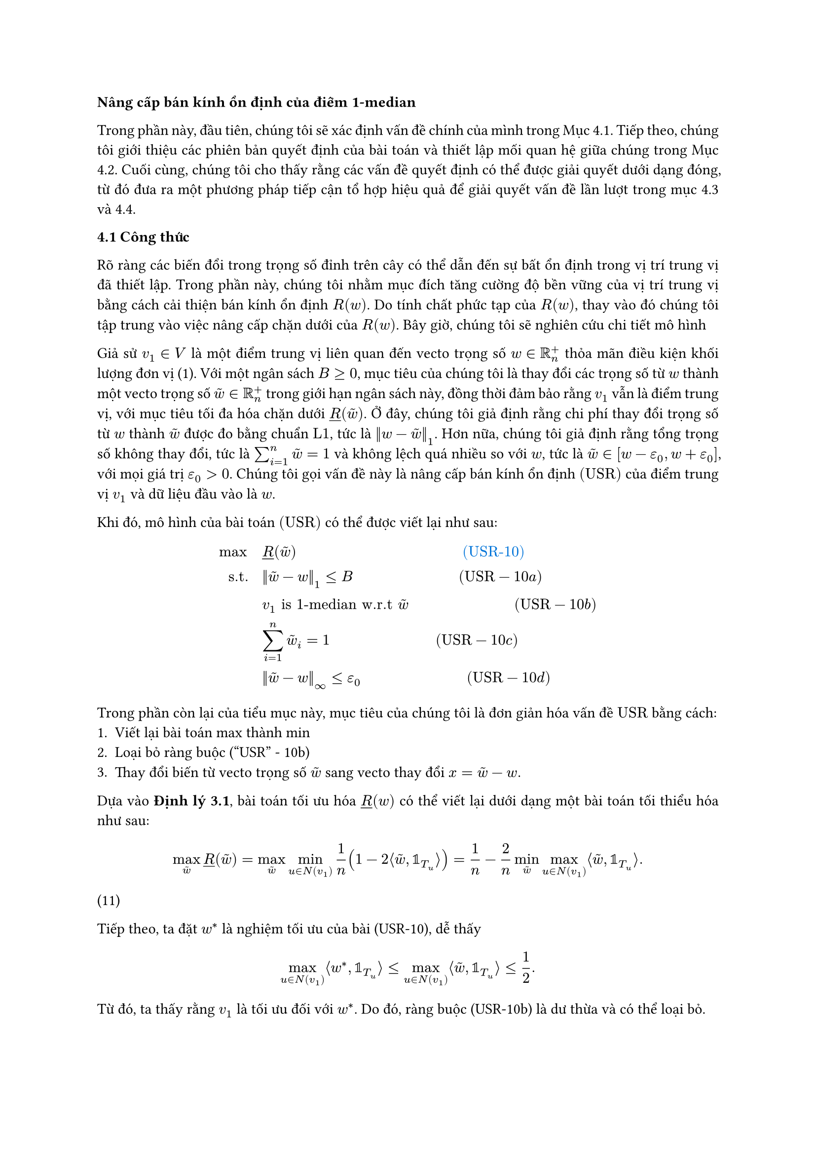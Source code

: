 #par(justify: true)[
*Nâng cấp bán kính ổn định của điểm 1-median*

Trong phần này, đầu tiên, chúng tôi sẽ xác định vấn đề chính của mình trong Mục 4.1. Tiếp theo, chúng tôi giới thiệu các phiên bản quyết định của bài toán và thiết lập mối quan hệ giữa chúng trong Mục 4.2. Cuối cùng, chúng tôi cho thấy rằng các vấn đề quyết định có thể được giải quyết dưới dạng đóng, từ đó đưa ra một phương pháp tiếp cận tổ hợp hiệu quả để giải quyết vấn đề lần lượt trong mục 4.3 và 4.4. 

*4.1 Công thức*

Rõ ràng các biến đổi trong trọng số đỉnh trên cây có thể dẫn đến sự bất ổn định trong vị trí trung vị đã thiết lập. Trong phần này, chúng tôi nhằm mục đích tăng cường độ bền vững của vị trí trung vị bằng cách cải thiện bán kính ổn định $R(w)$. Do tính chất phức tạp của $R(w)$, thay vào đó chúng tôi tập trung vào việc nâng cấp chặn dưới của $R(w)$. Bây giờ, chúng tôi sẽ nghiên cứu chi tiết mô hình

Giả sử $v_1 in V $ là một điểm trung vị liên quan đến vecto trọng số $w in RR_n^+$ thỏa mãn điều kiện khối lượng đơn vị (1). Với một ngân sách $B >= 0 $, mục tiêu của chúng tôi là thay đổi các trọng số từ $w$ thành một vecto trọng số $tilde(w) in RR_n^+$ trong giới hạn ngân sách này, đồng thời đảm bảo rằng $v_1$ vẫn là điểm trung vị, với mục tiêu tối đa hóa chặn dưới $underline(R)(tilde(w))$. Ở đây, chúng tôi giả định rằng chi phí thay đổi trọng số từ $w$ thành $tilde(w)$ được đo bằng chuẩn $"L1"$, tức là $norm(w - tilde(w))_1$. Hơn nữa, chúng tôi giả định rằng tổng trọng số không thay đổi, tức là $sum_(i=1) ^n tilde(w) = 1$ và không lệch quá nhiều so với $w$, tức là $tilde(w) in [w-epsilon_0, w + epsilon_0]$, với mọi giá trị $epsilon_0 >0 $. Chúng tôi gọi vấn đề này là nâng cấp bán kính ổn định $"(USR)"$ của điểm trung vị $v_1$ và dữ liệu đầu vào là $w$.

Khi đó, mô hình của bài toán $"(USR)"$ có thể được viết lại như sau:
$
max quad & underline(R)(tilde(w)) quad quad quad quad quad quad quad quad quad quad quad #text(blue)[(USR-10)]\ 

"s.t." quad & norm(tilde(w)-w)_1 <= B quad quad quad quad quad quad quad("USR"-10a)\

 & v_1 "is 1-median w.r.t" tilde(w) quad quad quad quad quad quad quad ("USR" - 10b)\

 & sum^n_(i=1) tilde(w)_i = 1 quad quad quad quad quad quad quad ("USR" -10c)\

 & norm(tilde(w)-w)_infinity <= epsilon_0 quad quad quad quad quad quad quad ("USR" - 10d)
$

Trong phần còn lại của tiểu mục này, mục tiêu của chúng tôi là đơn giản hóa vấn đề $"USR"$ bằng cách: 
1. Viết lại bài toán max thành min
2. Loại bỏ ràng buộc ("USR" - 10b)
3. Thay đổi biến từ vecto trọng số $tilde(w)$ sang vecto thay đổi $x = tilde(w) - w.$

Dựa vào *Định lý 3.1*, bài toán tối ưu hóa $underline(R)(w)$ có thể viết lại dưới dạng một bài toán tối thiểu hóa như sau:

$ max_tilde(w) underline(R)(tilde(w)) = max_tilde(w) min_(u in N(v_1)) 1/n (1- 2 angle.l tilde(w), bb(1)_T_u angle.r)= 1/n -2/n min_tilde(w) max_( u in N(v_1)) angle.l tilde(w), bb(1)_T_u angle.r. $ (11)

Tiếp theo, ta đặt $w^*$ là nghiệm tối ưu của bài (USR-10), dễ thấy
$ max_(u in N(v_1)) angle.l w^*, bb(1)_T_u angle.r <= max_(u in N(v_1)) angle.l tilde(w), bb(1)_T_u angle.r <= 1/2. $

Từ đó, ta thấy rằng $v_1$ là tối ưu đối với $w^*$. Do đó, ràng buộc (USR-10b) là dư thừa và có thể loại bỏ. 

Cuối cùng, đặt $ x= tilde(w) - w$ là vecto điều chỉnh. Bằng cách đổi biến, loại bỏ điều kiện (USR-10b) và viết lại hàm mục tiêu như (11), bài toán (USR-10) được viết lại như sau:

 $
    min quad & max_(u in N(v_1)) angle.l w + x, bb(1)_T_u angle.r quad quad  #text(blue)[(USR-12)]\ 

    "s.t." quad & norm(x)_1 <= B  quad quad quad quad quad quad quad  "USR-12a"\

    & sum^n_(i=1) x_i = 0 quad quad quad quad quad quad quad  "USR-12b"\

    & x_i in [-epsilon_0; epsilon_0], forall i = 1,...,n quad quad quad quad quad quad quad  "USR-12c"
    $

Trong phần còn lại của bài báo này, chúng tôi sẽ tập trung vào (USR-12) thay vì (USR-10). Bằng cách mở rộng hàm mục tiêu, vấn đề (USR-12) có thể biểu diễn thành một bài toán lập trình tuyến tính với $n$ chiều và có $O(n)$ ràng buộc. Do đó, nó có thể được giải bằng phương pháp đơn hình nổi tiếng. Tuy nhiên, độ phức tạp của phương pháp đơn hình không phải là bậc đa thức, theo Klee và Minty (1972). Mặc dù có các thuật toán thời gian đa thức cho lập trình tuyến tính, ví dụ như Karmarkar (1984), nhưng độ phức tạp thời gian của chúng không phải là tuyến tính theo $n$, do đó có thể chậm đối với các bài toán lập trình tuyến tính, như Megiddo (1984), nhưng những phương pháp này yêu cầu số chiều phải cố định hoặc tăng chậm theo số lượng ràng buộc, điều này không áp dụng trong trường hợp này.

Trong phần tiếp theo, chúng tôi đề xuất một phương pháp tổ hợp hiệu quả để giải quyết vấn đề (USR-12) bằng cách tận dụng cấu trúc đặc thù của nó. Để phát triển thuật toán này, chúng tôi sẽ giới thiệu trong các phần tiếp theo..., có thể được giải dưới dạng đóng. Hơn nữa, giải pháp cho vấn đề quyết định có thể được chuyển đổi hiệu quả thành giải pháp cho (USR-12) dựa trên mối quan hệ giữa chúng.

== Phiên bản tham số của bài toán nâng cấp bán kính ổn định

Giải quyết bài toán (USR-12) thực chất là trả lời câu hỏi: "Giá trị mục tiêu nhỏ nhất có thể đạt được với ngân sách bị giới hạn bởi $B$ là bao nhiêu". Thay vì tập trung vào câu hỏi này, ta có thể khám phá một câu hỏi liên quan chặt chẽ khác: "Với một giá trị mục tiêu $t$ cho trước, ngân sách tối thiểu cần thiết để đạt được giá trị mục tiêu không lớn hơn $t$ là bao nhiêu?". Câu hỏi này có thể được biểu diễn thành bài toán sau:

$
    min quad & norm(x)_1 quad quad quad quad quad quad #text(blue)[(PUSR-13)]\

    "s.t." quad & max_(u in N(v_1)) angle.l w + x, bb(1)_T_u angle.r <= t quad quad quad "PUSR-13a"\

    & sum^n_(i=1) x_i = 0 quad quad quad "PUSR-13b"\

    & x_i in [-epsilon_0; epsilon_0], forall i = 1,...,n quad quad quad "PUSR-13b"
    $

Thoạt nhìn, (PUSR-13) được tạo ra từ (USR-12) bằng cách hoán đổi mục tiêu và ràng buộc ngân sách. Trong phần còn lại, độc giả sẽ thấy rằng: 

-- Giải quyết (PUSR-13) đơn giản hơn so với (USR-12) 
-- Có một phép biến đổi đơn giản để từ nghiệm của (PUSR-13) suy ra nghiệm của (USR-12).

Trực quan, mối liên hệ giữa (USR-12) và (PUSR-13) như sau: nếu ngân sách tối thiểu cần thiết để đạt được giá trị mục tiêu không lớn hơn $t$ không vượt quá $B$, thì việc tăng ngân sách lên $B$ sẽ cho phép giảm $t$ để đạt được giá trị mục tiêu nhỏ nhất của bài toán ban đầu. Nói cách khác, giải quyết bài toán mới này cho phép chúng ta xác định xem $t$ có lớn hơn giá trị mục tiêu nhỏ nhất của bài toán gốc hay không. Do đó, chúng tôi gọi bài toán này là bài toán "phiên bản tham số của nâng cấp bán kính ổn định. (PUSR-13)"

Thú vị là, lập luận ngược lại cũng đúng, như được chứng minh trong bổ đề sau đây. Để phát biểu bổ đề, chúng ta hãy giới thiệu một số ký hiệu bổ sung. Gọi $P(x)= max_(u in N(v_1)) angle.l w + x, bb(1)_T_u angle.r $ là hàm mục tiêu của (USR-12). Chúng ta cũng ký hiệu $x^*$ là nghiệm tối ưu và $t^*$ là giá trị mục tiêu tối ưu của (USR-12). Khi đó, $P(x^*)= t^*$. Tiếp theo, gọi $hat(x)(t)$ là nghiệm tối ưu và $beta(t)$ là giá trị mục tiêu tối ưu của (PUSR-13) tương ứng với tham số $t$. Nếu tập hợp nghiệm khả thi của (PUSR-13) rỗng, chúng ta đặt $beta(t)= + infinity$. Rõ ràng bằng $beta(.)$ là một hàm không giảm trên miền của nó. Mối quan hệ giữa $(t,beta(t))$ và $(t^*,B)$ được thiết lập như sau:

== Bổ đề 4.1 

$ beta(t) <= B <=> t>= t^* $

*Chứng minh*
Nếu $beta(t) <= B$, thì $hat(x)(t)$ là một nghiệm khả thi ứng với (PUSR-13), do đó, $P(hat(x)(t)) >= P(x^*)$. Vì thế, $t >= P(hat(x)(t)) >= P(x^*) = t^*$, trong đó dấu bất đẳng thức đầu tiên xuất phát từ (PUSR-13a). Ta tiến hành chứng minh chiều ngược lại. Giả sử rằng $t >= t^*$. Bởi vì $t^* = P(x^*)$, ta có $P(x^*) <= t$. Điều này cho thấy tính khả thi của $x^*$ đối với (PUSR-13). Do đó, $norm(hat(x)(t))_1 <= norm(x^*)_1$. Tính khả thi của $x^*$ đối với (PUSR-12) ngụ ý rằng $norm(x^*)_1 <= B$. Vì vậy, $beta(t)= norm(hat(x)(t))_1 <= B$. Ta hoàn thành chứng minh.

Từ *Bổ đề 4.1*, điều quan trọng cần lưu ý là $beta(t^*) <= B.$ (14). 

Trong phần tiếp theo, chúng ta sẽ khai thác *Bổ đề 4.1* để dẫn ra một sự chuyển đổi từ $(hat(x)(t), beta(t))$ của (USR-12) sang $(x^*, t^*)$ của (PUSR-13).

*Định lý 4.1* _Giá trị hàm mục tiêu $t^*$ của (USR-12) được tính_
$ t^* = inf{t: beta(t) <= B}. $
_và $hat(x)(t^*)$ là nghiệm tối ưu của (USR-12)._

*Chứng minh* 

Từ 4.1, ta có thể thấy rằng $t^* <= inf{t: beta(t)<= B}$. Nếu $t^* < inf{t: beta(t) <= B}$ thì dễ thấy rằng $beta(t^*) > B$, điều này mâu thuẫn với (14). Vì thế, $t^*= inf{t: beta(t)<= B}$.

Từ (14), ta biết rằng $hat(x)t^*$ là nghiệm khả thi của (USR-12). Do đó, $P(hat(x)(t^*)) >= P(x^*) = t^*$. Hơn nữa, tính khả thi của $hat(t^*)$ tương ứng với (PUSR-13a) ngụ ý rằng $t^* >= P(hat(x)(t^*))$. Kết hợp với các điều này cho thấy tính tối ưu của $hat(x)(t^*)$ đối với (USR-12). (chứng minh xong).

Từ *Định lý 4.1*, có thể thấy rằng nếu ta có thể giải quyết được (PUSR-13), tức là biết $beta(t)$ và $hat(x)(t)$ với t bất kỳ, thì ta có thể xây dựng một nghiệm tối ưu $x^* = hat(x)(t^*)$, trong đó $t^*$ có thể được tính bằng (15). Trong phần còn lại của tiểu mục này, chúng tôi đề xuất một cách đơn giản hóa (PUSR-13) bằng cách gộp tất cả các phần tử của nghiệm tối ưu có giá trị bằng nhau. Cụ thể, trước hết chúng tôi nhận thấy rằng có tồn tại một nghiệm tối ưu của (PUSR-13) sao cho các phần tử thứ $i$ của nó có giá trị giống nhau đối với các đỉnh $v_i$ thuộc cùng một cây con $T_u$ với $u in N(v_1)$.

*Định lý 4.2* _Tồn tại một nghiệm tối ưu $hat(x)(t)$ của (PUSR-13) mà gán cùng một giá trị cho $hat(x)_(i)(t)$ đối với tất cả các đỉnh $v_i$ trong mỗi cây con $T_u$, với $ u in N(v_1)$._

*Chứng minh*
Giả sử $hat(x)(t)$ là một nghiệm tối ưu bất kỳ của (PUSR-13). Khi đó, ta có thể đạt được nghiệm tối ưu mong muốn bằng cách, đối với mọi $ u in N(v_1)$,
$ hat(x)_(i)(t) = 1/ abs(T_u) sum_(v_i in T_u) hat(x)_(i)(t), quad quad forall v_i in T_u. $ (chứng minh xong)

Từ định lý *4.2*, chúng ta nhận thấy rằng thay vì tìm kiếm vecto điều chỉnh tối ưu $hat(x)(t)$, chúng ta có thể tập trung vào tổng trọng chỉnh sửa trên mỗi cây con $T_u_j$. Quan sát này cho phép chúng ta giảm số chiều của bài toán (PUSR-13) từ $n$ xuống $k+1$, trong đó $k$ là bậc của điểm trung vị $v_1$. Giả sử $N(v_1)={u_1,u_2,...,u_k}$, $u_0 = v_1$ và $T_u_O = {v_1}$. Bây giờ chúng ta định nghĩa vecto mới $z in RR_+^(k+1)$ có chặn trên $overline(z) in RR_+^(k+1)$. Tiếp theo, ta đặt $z_0 = x_1$ là phép chỉnh sửa liên quan đến điểm trung vị $v_1$ và $z_0 = epsilon_0$ là giới hạn trên của nó. Đặt $z_j = angle.l x, bb(1)_T_u_j angle.r$ là tổng trọng số chỉnh sửa của cây con $T_u_j$ và $z_j = epsilon_0 abs(T_u_j)$ là chặn trên cho $z_j$, với $j=1,...,k$. Lưu ý rằng, $norm(x)_1 >= norm(z)_1$ và sự bằng nhau xảy ra nếu các giá trị $x_i$ cùng dấu cho các đỉnh $v_i$ thuộc cùng một cây con $T_u_j$. Ký hiệu $gamma_j = angle.l w, bb(1)_T_u_j angle.r$ là tổng trọng số của cây con $T_u_j$ với $j=1,...,k.$

Với các ký hiệu mới, thay vì xem xét bài toán (PUSR-13), người ta có thể tập trung vào bài toán sau, với số chiều nhỏ hơn bằng cách giữ nguyên tất cả các ràng buộc, nhưng thay thế $norm(x)_1$ bằng giới hạn dưới của nó $norm(z)_1:$

$
    min quad & sum_(j=0)^k abs(z_j) quad quad quad quad #text(blue)[(PUSR-16)]\

    "s.t." quad & max_(j=1,...,k) (gamma_j + z_j) <= t    quad quad ("PUSR-16a")\

    & sum^k_(j=1) z_j = 0 quad quad ("PUSR-16b")\

    & z_j in [-overline(z)_j; overline(z)_j], forall j = 0,1,...,k quad quad ("PUSR-16c")
    $

Giả sử $hat(z)(t)$ là nghiệm tối ưu của (PUSR-16). Lưu ý rằng $beta(t)$ cũng là giá trị mục tiêu tối ưu của (PUSR-16). Điều quan trọng cần lưu ý là (PUSR-13) và (PUSR-16) "tương đương" theo nghĩa nếu biết $hat(x)(t)$ như được mô tả trong Định lý 4.2, thì ta có thể xây dựng $hat(z)(t)$ và nếu biết $hat(z)(t)$ thì ta có thể tìm ra $hat(x)(t)$ bằng cách
$ hat(z)_(j)(t)= sum_(v_i in T_u_j) hat(x)_(i)(t), quad forall j= 0,1,...,k. $

và nếu biết $hat(z)(t)$, chúng ta có thể tìm $hat(x)(t)$ bằng 
$ hat(x)_i(t) = (hat(z)_(j)(t))/ abs(T_u_j), quad forall v_i in T_u_j, forall j= 0,1,...,k. $

Chúng ta kết thúc phần này với một đặc trưng về tính không rỗng của tập hợp khả thi của (PUSR-16). Gọi $ J <= (t)= {j in {1,...,k}: gamma_j <= t}$ và $J > (t) = {j in {1,...,k}: gamma_j > t}.$

*Mệnh đề 4.1*. _Tập khả thi của (PUSR-16) là không rỗng nếu
$ overline(z_0) + sum_(j in J <= (t)) min(overline(z)_j, t- gamma_j) >= sum_(i in J>(t)) (gamma_i- t). $_

*Chứng minh*
Nếu tập khả thi của (PUSR-16) không rỗng thì tồn tại một số nghiệm khả thi $z in RR^(k+1)$ thỏa mãn ràng buộc (PUSR-16), nghĩa là
$ z_0 + sum_(j in J<=(t)) z_j = - sum_(j in J > (t)) z_j. $ (19)

Từ tính khả thi của $z$, không khó để xác minh rằng vế trái của (19) bị chặn trên bởi vế trái của (18) và vế phải của (19) bị chặn dưới bởi vế phải của (18). Do đó, ta thu được (18). Ngược lại, giả sử rằng (18) không thỏa mãn. Bằng cách sử dụng các ước lượng tương tự, ta có thể thu được
$ z_0 + sum_(j in J <= (t)) z_j < - sum_(j in J > (t)) z_j. $

Điều này vi phạm ràng buộc (PUSR-16b) và do đó, tập hợp khả thi là rỗng. (chứng minh xong).

== 4.3 Giải phiên bản tham số của bài toán nâng cấp bán kính ổn định

Trong phần trước, chúng ta đã chứng minh rằng việc giải bài toán mục tiêu (USR-12) có thể được giảm xuống bằng việc giải phiên bản tham số của nó (PUSR-16) bằng cách tìm một nghiệm tối ưu $hat(z)(t)$ và mục tiêu tối ưu $beta(t)$ tương ứng với $t$. Định lý sau đây cung cấp các biểu thức dạng đóng cho cả $hat(z)(t)$ và $beta(t)$. 

*Định lý 4.3* _Nếu giá trị mục tiêu tối ưu $beta(t)$ là hữu hạn, thì nó có thể được tính dưới dạng biểu thức đóng:
$ beta(t) = 2 sum_(i=1)^k [gamma_i -t]_+ $ (20)_

_Trong đó $[alpha]_+ = max(0,alpha)$ với $alpha in RR$. Hơn nữa, một nghiệm tối ưu của (PUSR-16), gọi là $hat(z)(t)$ có thể được chọn bằng cách xem xét hai trường hợp. Nếu $overline(z_0) >= sum_(i=1)^k [gamma_i - t]_+$ thì ta chọn
$ hat(z)_(j)(t) = -(gamma_j - t), quad quad j in J > (t) quad (21a) $
$ hat(z)_(j) (t) = 0, quad quad j in J <= (t) quad quad (21b) $
$ hat(z_0)(t)= sum_(j in J > (t)) (gamma_j - t). quad quad (21c)  $
Ngược lại,
$ hat(z_j)(t)= -(gamma_j -t), quad quad j in J > (t)
(22a) $
$ hat(z_j)(t)= min(overline(z_j), underline(t)-gamma_j), quad quad j in J <= (t) (22b) $
$ hat(z_0)(t)=overline(z_0), quad (22c) $
trong đó $underline(t)$ được chọn sao cho 
$ overline(z_0)+ sum_(j in J <= (t)) min(overline(z_j), underline(t)-gamma_j)= sum_(j in J >(t)) (gamma_j - t). quad (23) $_

*Chứng minh*
Chứng minh gồm hai phần, chúng tôi chia thành hai bước. Trong bước đầu tiên, chúng tôi chứng minh rằng $2 sum_(i=1)^k [gamma_j - t]_+$ là cận dưới cho mục tiêu (PUSR-16), tức là $beta(t)>= 2 sum_(i=1)^k [gamma_j - t]_+$. Trong bước thứ hai, chúng tôi chứng minh rằng $2 sum_(i=1)^k [gamma_j-t]_+$ thực sự là giá trị nhỏ nhất của (PUSR-16) bằng cách chứng minh rằng $hat(z)(t)$, được định nghĩa trong (21) hoặc (22), thỏa mãn $norm(hat(z)(t))_1 = 2 sum_(i=1)^k [gamma_j - t]_+.$

*Bước 1.* Trực giác cho thấy, với một giá trị $t$ nào đó, ta cần phải giảm $gamma_j$ với $ j in J <= (t)$ để duy trì phương trình (PUSR-16b). Nói cách khác, $z_j$ nên là số không dương đối với $j in J>(t)$ và nên là số không âm đối với $j in J <= (t)$. Trực giác này thúc đẩy các ước lượng khéo léo sau đây để đạt được một cận dưới chặt chẽ cho hàm mục tiêu:
$ norm(z)_1 = sum_(j=0)^k abs(z_j)= abs(z_0)+ sum_(i in J <= (t)) abs(z_i)+ sum_(j in J >(t)) abs(z_i) >= z_0 + sum_(i in J <= (t)) z_j - sum_(i in J > (t)) z_j. $
Bằng điều kiện (PUSR-16b), chúng ta có $z_0 + sum_(i in J <= (t)) z_j = - sum_(i in J >(t)) z_j.$ Do đó,
$ norm(z)_1 >= -2 sum_(i in J > (t)) z_j. $
Chú ý rằng với mọi $j in J >(t)$, ta có $-z_j >= gamma_j - t >0$, do đó,
$ norm(z)_1 >= 2 sum_(j in J > (t))(gamma_j - t)= 2 sum_(j=1)^k [gamma_j - t]_+. $
Từ ước lượng trên, ta thấy rằng $ 2sum_(j in J > (t))(gamma_j -t )$ là chặn dưới của giá trị mục tiêu của (PUSR-16).

*Bước 2.* Ta biết rằng tồn tại một vài vecto khả thi $z$ của (PUSR-16) để mà
$ norm(z)_1= 2sum_(j in J >(t))(gamma_j -t). quad quad (24) $
Vecto $z$ có thể được định nghĩa như sau. Đối với tập hợp chỉ số $J > (t)$, chúng ta đặt
$ z_j = -(gamma_j - t), quad forall j in J >(t). $
Với $j in {0} union J <= (t)$, mục tiêu của ta là chọn $z_j$ là một số không âm sao cho tổng của chúng bằng $sum_(j in J > (t)) (gamma_j -t)$. Để làm điều này, hãy xem xét hai trường hợp. Nếu $z_0 >= sum_(j in J > (t))(gamma_j -t)$, thì ta có thể đơn giản đặt
$ z_0 =sum_(j in J >(t))(gamma_j -t), $
$ z_j =0, quad forall j in J <= (t). $
Ngược lại, ta có $overline(z_0) < sum_(j in J >(t))(gamma_j -t)$. Trong trường hợp này, ta đặt 
$ z_0 = overline(z_0), $
$ z_j = min (overline(z_j), underline(t)-gamma_j), quad forall j in J <= (t), $
trong đó $underline(t)$ được định nghĩa ở (23).

Bây giờ chúng ta chỉ ra sự tồn tại của $underline(t)$. Đặt $phi(t')= overline(z_0) < sum_(j in J >(t))(gamma_j -t)$ và $phi(t)>= sum_(j in J > (t))(gamma_j -t)$ vì mệnh đề 4.1. Do tính liên tục của $phi$ ngụ ý sự tồn tại của $underline(t)$. Cuối cùng, không khó để thấy rằng $z$ là một nghiệm khả thi của (PUSR-16) và thỏa (24). Bằng cách chọn $hat(z)(t)=z$, chúng ta hoàn thành chứng minh. (chứng minh xong)


]
